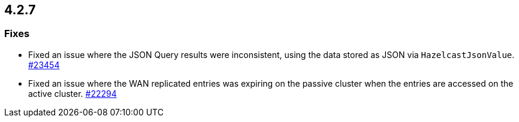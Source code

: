 == 4.2.7

[[fixes-4.2.7]]
=== Fixes

* Fixed an issue where the JSON Query results were inconsistent, using the data stored as JSON via `HazelcastJsonValue`.
https://github.com/hazelcast/hazelcast/pull/23454[#23454]
* Fixed an issue where the WAN replicated entries was expiring on the passive cluster when the entries are accessed on the active cluster.
https://github.com/hazelcast/hazelcast/pull/22294[#22294]